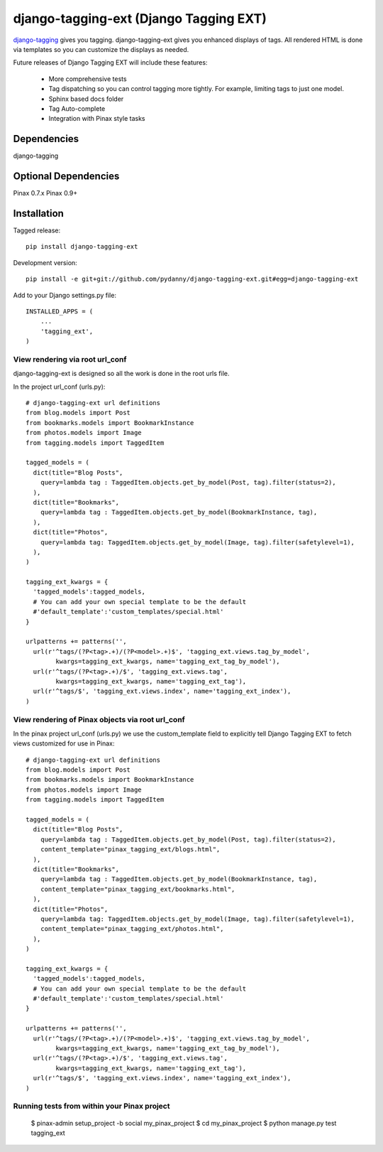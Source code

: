=======================================
django-tagging-ext (Django Tagging EXT)
=======================================

`django-tagging`_ gives you tagging. django-tagging-ext gives you enhanced 
displays of tags. All rendered HTML is done via templates so you can customize
the displays as needed.

Future releases of Django Tagging EXT will include these features:

 * More comprehensive tests
 * Tag dispatching so you can control tagging more tightly. For example, limiting tags to just one model.
 * Sphinx based docs folder
 * Tag Auto-complete
 * Integration with Pinax style tasks

Dependencies
~~~~~~~~~~~~

django-tagging

Optional Dependencies
~~~~~~~~~~~~~~~~~~~~~

Pinax 0.7.x
Pinax 0.9+

Installation
~~~~~~~~~~~~

Tagged release::

    pip install django-tagging-ext
    
Development version::

    pip install -e git+git://github.com/pydanny/django-tagging-ext.git#egg=django-tagging-ext
    
Add to your Django settings.py file::

    INSTALLED_APPS = (
        ...
        'tagging_ext',
    )
    

View rendering via root url_conf
=================================

django-tagging-ext is designed so all the work is done in the root urls file.

In the project url_conf (urls.py)::

    # django-tagging-ext url definitions
    from blog.models import Post
    from bookmarks.models import BookmarkInstance
    from photos.models import Image
    from tagging.models import TaggedItem

    tagged_models = (
      dict(title="Blog Posts",
        query=lambda tag : TaggedItem.objects.get_by_model(Post, tag).filter(status=2),
      ),
      dict(title="Bookmarks",
        query=lambda tag : TaggedItem.objects.get_by_model(BookmarkInstance, tag),
      ),
      dict(title="Photos",
        query=lambda tag: TaggedItem.objects.get_by_model(Image, tag).filter(safetylevel=1),
      ),
    )

    tagging_ext_kwargs = {
      'tagged_models':tagged_models,
      # You can add your own special template to be the default
      #'default_template':'custom_templates/special.html'
    }

    urlpatterns += patterns('',
      url(r'^tags/(?P<tag>.+)/(?P<model>.+)$', 'tagging_ext.views.tag_by_model', 
            kwargs=tagging_ext_kwargs, name='tagging_ext_tag_by_model'),
      url(r'^tags/(?P<tag>.+)/$', 'tagging_ext.views.tag', 
            kwargs=tagging_ext_kwargs, name='tagging_ext_tag'),
      url(r'^tags/$', 'tagging_ext.views.index', name='tagging_ext_index'),  
    )
    
View rendering of Pinax objects via root url_conf
==================================================

In the pinax project url_conf (urls.py) we use the custom_template field to 
explicitly tell Django Tagging EXT to fetch views customized for use in 
Pinax::

    # django-tagging-ext url definitions
    from blog.models import Post
    from bookmarks.models import BookmarkInstance
    from photos.models import Image
    from tagging.models import TaggedItem

    tagged_models = (
      dict(title="Blog Posts",
        query=lambda tag : TaggedItem.objects.get_by_model(Post, tag).filter(status=2),
        content_template="pinax_tagging_ext/blogs.html",
      ),
      dict(title="Bookmarks",
        query=lambda tag : TaggedItem.objects.get_by_model(BookmarkInstance, tag),
        content_template="pinax_tagging_ext/bookmarks.html",        
      ),
      dict(title="Photos",
        query=lambda tag: TaggedItem.objects.get_by_model(Image, tag).filter(safetylevel=1),
        content_template="pinax_tagging_ext/photos.html",    
      ),
    )

    tagging_ext_kwargs = {
      'tagged_models':tagged_models,
      # You can add your own special template to be the default
      #'default_template':'custom_templates/special.html'
    }

    urlpatterns += patterns('',
      url(r'^tags/(?P<tag>.+)/(?P<model>.+)$', 'tagging_ext.views.tag_by_model',
            kwargs=tagging_ext_kwargs, name='tagging_ext_tag_by_model'),
      url(r'^tags/(?P<tag>.+)/$', 'tagging_ext.views.tag', 
            kwargs=tagging_ext_kwargs, name='tagging_ext_tag'),
      url(r'^tags/$', 'tagging_ext.views.index', name='tagging_ext_index'),  
    )


Running tests from within your Pinax project
============================================

 $ pinax-admin setup_project -b social my_pinax_project
 $ cd my_pinax_project
 $ python manage.py test tagging_ext


.. _`django-tagging`: http://code.google.com/p/django-tagging
.. _`Django`: http://djangoproject.com
.. _`Pinax`: http://pinaxproject.com




